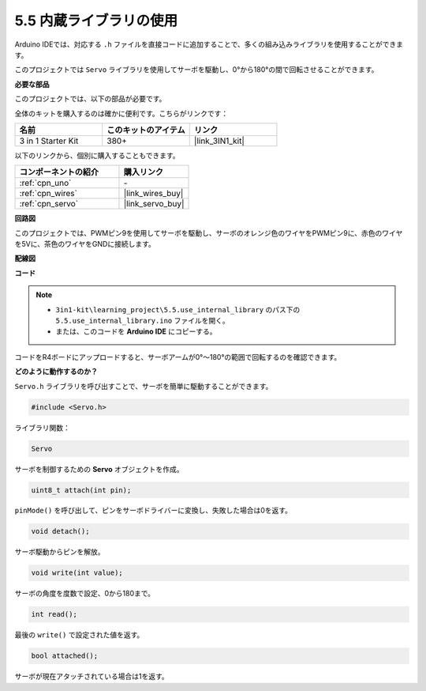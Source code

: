 .. _ar_servo:

5.5 内蔵ライブラリの使用
=======================================

Arduino IDEでは、対応する ``.h`` ファイルを直接コードに追加することで、多くの組み込みライブラリを使用することができます。

このプロジェクトでは ``Servo`` ライブラリを使用してサーボを駆動し、0°から180°の間で回転させることができます。

**必要な部品**

このプロジェクトでは、以下の部品が必要です。

全体のキットを購入するのは確かに便利です。こちらがリンクです：

.. list-table::
    :widths: 20 20 20
    :header-rows: 1

    *   - 名前	
        - このキットのアイテム
        - リンク
    *   - 3 in 1 Starter Kit
        - 380+
        - |link_3IN1_kit|

以下のリンクから、個別に購入することもできます。

.. list-table::
    :widths: 30 20
    :header-rows: 1

    *   - コンポーネントの紹介
        - 購入リンク

    *   - :ref:`cpn_uno`
        - \-
    *   - :ref:`cpn_wires`
        - |link_wires_buy|
    *   - :ref:`cpn_servo`
        - |link_servo_buy|

**回路図**

.. image:: img/circuit_6.2_servo.png

このプロジェクトでは、PWMピン9を使用してサーボを駆動し、サーボのオレンジ色のワイヤをPWMピン9に、赤色のワイヤを5Vに、茶色のワイヤをGNDに接続します。

**配線図**

.. image:: img/5.5_swinging_servo_bb.png

**コード**

.. note::

    * ``3in1-kit\learning_project\5.5.use_internal_library`` のパス下の ``5.5.use_internal_library.ino`` ファイルを開く。
    * または、このコードを **Arduino IDE** にコピーする。
    
    

.. raw:: html

    <iframe src=https://create.arduino.cc/editor/sunfounder01/fa27db71-b191-4eda-b5c7-bbbe5f2652ca/preview?embed style="height:510px;width:100%;margin:10px 0" frameborder=0></iframe>
    
コードをR4ボードにアップロードすると、サーボアームが0°〜180°の範囲で回転するのを確認できます。

**どのように動作するのか？**

``Servo.h`` ライブラリを呼び出すことで、サーボを簡単に駆動することができます。

.. code-block:: arduino

    #include <Servo.h> 

ライブラリ関数：

.. code-block:: arduino

    Servo

サーボを制御するための **Servo** オブジェクトを作成。

.. code-block:: arduino

    uint8_t attach(int pin); 

``pinMode()`` を呼び出して、ピンをサーボドライバーに変換し、失敗した場合は0を返す。

.. code-block:: arduino

    void detach();

サーボ駆動からピンを解放。

.. code-block:: arduino

    void write(int value); 

サーボの角度を度数で設定、0から180まで。

.. code-block:: arduino

    int read();

最後の ``write()`` で設定された値を返す。

.. code-block:: arduino

    bool attached(); 

サーボが現在アタッチされている場合は1を返す。

